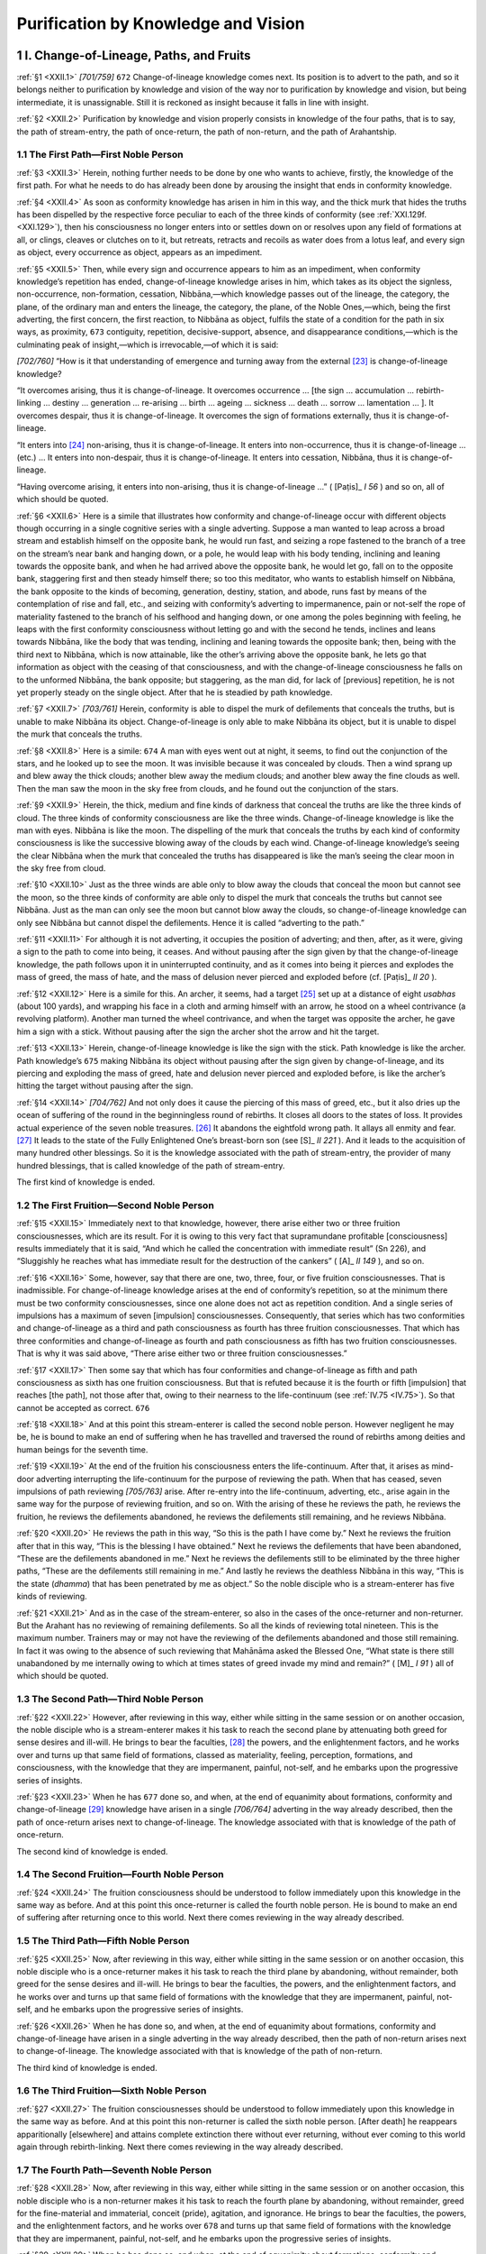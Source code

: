

.. _XXII:

Purification by Knowledge and Vision
****************************************



1 I. Change-of-Lineage, Paths, and Fruits
---------------------------------------------



.. _XXII.1:

:ref:`§1 <XXII.1>` *[701/759]*  ``672``  Change-of-lineage knowledge comes next. Its position is to advert to the path, and so it belongs neither to purification by knowledge and vision of the way nor to purification by knowledge and vision, but being intermediate, it is unassignable. Still it is reckoned as insight because it falls in line with insight.

.. _XXII.2:

:ref:`§2 <XXII.2>` Purification by knowledge and vision properly consists in knowledge of the four paths, that is to say, the path of stream-entry, the path of once-return, the path of non-return, and the path of Arahantship.

1.1 The First Path—First Noble Person
^^^^^^^^^^^^^^^^^^^^^^^^^^^^^^^^^^^^^^^^^



.. _XXII.3:

:ref:`§3 <XXII.3>` Herein, nothing further needs to be done by one who wants to achieve, firstly, the knowledge of the first path. For what he needs to do has already been done by arousing the insight that ends in conformity knowledge.

.. _XXII.4:

:ref:`§4 <XXII.4>` As soon as conformity knowledge has arisen in him in this way, and the thick murk that hides the truths has been dispelled by the respective force peculiar to each of the three kinds of conformity (see :ref:`XXI.129f. <XXI.129>`), then his consciousness no longer enters into or settles down on or resolves upon any field of formations at all, or clings, cleaves or clutches on to it, but retreats, retracts and recoils as water does from a lotus leaf, and every sign as object, every occurrence as object, appears as an impediment.

.. _XXII.5:

:ref:`§5 <XXII.5>` Then, while every sign and occurrence appears to him as an impediment, when conformity knowledge’s repetition has ended, change-of-lineage knowledge arises in him, which takes as its object the signless, non-occurrence, non-formation, cessation, Nibbāna,—which knowledge passes out of the lineage, the category, the plane, of the ordinary man and enters the lineage, the category, the plane, of the Noble Ones,—which, being the first adverting, the first concern, the first reaction, to Nibbāna as object, fulfils the state of a condition for the path in six ways, as proximity,  ``673``  contiguity, repetition, decisive-support, absence, and disappearance conditions,—which is the culminating peak of insight,—which is irrevocable,—of which it is said:

*[702/760]* “How is it that understanding of emergence and turning away from the external [#1]_  is change-of-lineage knowledge?

“It overcomes arising, thus it is change-of-lineage. It overcomes occurrence … [the sign … accumulation … rebirth-linking … destiny … generation … re-arising … birth … ageing … sickness … death … sorrow … lamentation … ]. It overcomes despair, thus it is change-of-lineage. It overcomes the sign of formations externally, thus it is change-of-lineage.

“It enters into [#2]_  non-arising, thus it is change-of-lineage. It enters into non-occurrence, thus it is change-of-lineage … (etc.) … It enters into non-despair, thus it is change-of-lineage. It enters into cessation, Nibbāna, thus it is change-of-lineage.

“Having overcome arising, it enters into non-arising, thus it is change-of-lineage …” ( [Paṭis]_ *I 56*\  ) and so on, all of which should be quoted.

.. _XXII.6:

:ref:`§6 <XXII.6>` Here is a simile that illustrates how conformity and change-of-lineage occur with different objects though occurring in a single cognitive series with a single adverting. Suppose a man wanted to leap across a broad stream and establish himself on the opposite bank, he would run fast, and seizing a rope fastened to the branch of a tree on the stream’s near bank and hanging down, or a pole, he would leap with his body tending, inclining and leaning towards the opposite bank, and when he had arrived above the opposite bank, he would let go, fall on to the opposite bank, staggering first and then steady himself there; so too this meditator, who wants to establish himself on Nibbāna, the bank opposite to the kinds of becoming, generation, destiny, station, and abode, runs fast by means of the contemplation of rise and fall, etc., and seizing with conformity’s adverting to impermanence, pain or not-self the rope of materiality fastened to the branch of his selfhood and hanging down, or one among the poles beginning with feeling, he leaps with the first conformity consciousness without letting go and with the second he tends, inclines and leans towards Nibbāna, like the body that was tending, inclining and leaning towards the opposite bank; then, being with the third next to Nibbāna, which is now attainable, like the other’s arriving above the opposite bank, he lets go that information as object with the ceasing of that consciousness, and with the change-of-lineage consciousness he falls on to the unformed Nibbāna, the bank opposite; but staggering, as the man did, for lack of [previous] repetition, he is not yet properly steady on the single object. After that he is steadied by path knowledge.

.. _XXII.7:

:ref:`§7 <XXII.7>` *[703/761]* Herein, conformity is able to dispel the murk of defilements that conceals the truths, but is unable to make Nibbāna its object. Change-of-lineage is only able to make Nibbāna its object, but it is unable to dispel the murk that conceals the truths.

.. _XXII.8:

:ref:`§8 <XXII.8>` Here is a simile:  ``674``  A man with eyes went out at night, it seems, to find out the conjunction of the stars, and he looked up to see the moon. It was invisible because it was concealed by clouds. Then a wind sprang up and blew away the thick clouds; another blew away the medium clouds; and another blew away the fine clouds as well. Then the man saw the moon in the sky free from clouds, and he found out the conjunction of the stars.

.. _XXII.9:

:ref:`§9 <XXII.9>` Herein, the thick, medium and fine kinds of darkness that conceal the truths are like the three kinds of cloud. The three kinds of conformity consciousness are like the three winds. Change-of-lineage knowledge is like the man with eyes. Nibbāna is like the moon. The dispelling of the murk that conceals the truths by each kind of conformity consciousness is like the successive blowing away of the clouds by each wind. Change-of-lineage knowledge’s seeing the clear Nibbāna when the murk that concealed the truths has disappeared is like the man’s seeing the clear moon in the sky free from cloud.

.. _XXII.10:

:ref:`§10 <XXII.10>` Just as the three winds are able only to blow away the clouds that conceal the moon but cannot see the moon, so the three kinds of conformity are able only to dispel the murk that conceals the truths but cannot see Nibbāna. Just as the man can only see the moon but cannot blow away the clouds, so change-of-lineage knowledge can only see Nibbāna but cannot dispel the defilements. Hence it is called “adverting to the path.”

.. _XXII.11:

:ref:`§11 <XXII.11>` For although it is not adverting, it occupies the position of adverting; and then, after, as it were, giving a sign to the path to come into being, it ceases. And without pausing after the sign given by that the change-of-lineage knowledge, the path follows upon it in uninterrupted continuity, and as it comes into being it pierces and explodes the mass of greed, the mass of hate, and the mass of delusion never pierced and exploded before (cf.  [Paṭis]_ *II 20*\  ).

.. _XXII.12:

:ref:`§12 <XXII.12>` Here is a simile for this. An archer, it seems, had a target [#3]_  set up at a distance of eight *usabhas*\  (about 100 yards), and wrapping his face in a cloth and arming himself with an arrow, he stood on a wheel contrivance (a revolving platform). Another man turned the wheel contrivance, and when the target was opposite the archer, he gave him a sign with a stick. Without pausing after the sign the archer shot the arrow and hit the target.

.. _XXII.13:

:ref:`§13 <XXII.13>` Herein, change-of-lineage knowledge is like the sign with the stick. Path knowledge is like the archer. Path knowledge’s  ``675``  making Nibbāna its object without pausing after the sign given by change-of-lineage, and its piercing and exploding the mass of greed, hate and delusion never pierced and exploded before, is like the archer’s hitting the target without pausing after the sign.

.. _XXII.14:

:ref:`§14 <XXII.14>` *[704/762]* And not only does it cause the piercing of this mass of greed, etc., but it also dries up the ocean of suffering of the round in the beginningless round of rebirths. It closes all doors to the states of loss. It provides actual experience of the seven noble treasures. [#4]_  It abandons the eightfold wrong path. It allays all enmity and fear. [#5]_  It leads to the state of the Fully Enlightened One’s breast-born son (see  [S]_ *II 221*\  ). And it leads to the acquisition of many hundred other blessings. So it is the knowledge associated with the path of stream-entry, the provider of many hundred blessings, that is called knowledge of the path of stream-entry.

The first kind of knowledge is ended.

1.2 The First Fruition—Second Noble Person
^^^^^^^^^^^^^^^^^^^^^^^^^^^^^^^^^^^^^^^^^^^^^^



.. _XXII.15:

:ref:`§15 <XXII.15>` Immediately next to that knowledge, however, there arise either two or three fruition consciousnesses, which are its result. For it is owing to this very fact that supramundane profitable [consciousness] results immediately that it is said, “And which he called the concentration with immediate result” (Sn 226), and “Sluggishly he reaches what has immediate result for the destruction of the cankers” ( [A]_ *II 149*\  ), and so on.

.. _XXII.16:

:ref:`§16 <XXII.16>` Some, however, say that there are one, two, three, four, or five fruition consciousnesses. That is inadmissible. For change-of-lineage knowledge arises at the end of conformity’s repetition, so at the minimum there must be two conformity consciousnesses, since one alone does not act as repetition condition. And a single series of impulsions has a maximum of seven [impulsion] consciousnesses. Consequently, that series which has two conformities and change-of-lineage as a third and path consciousness as fourth has three fruition consciousnesses. That which has three conformities and change-of-lineage as fourth and path consciousness as fifth has two fruition consciousnesses. That is why it was said above, “There arise either two or three fruition consciousnesses.”

.. _XXII.17:

:ref:`§17 <XXII.17>` Then some say that which has four conformities and change-of-lineage as fifth and path consciousness as sixth has one fruition consciousness. But that is refuted because it is the fourth or fifth [impulsion] that reaches [the path], not those after that, owing to their nearness to the life-continuum (see :ref:`IV.75 <IV.75>`). So that cannot be accepted as correct.  ``676`` 

.. _XXII.18:

:ref:`§18 <XXII.18>` And at this point this stream-enterer is called the second noble person. However negligent he may be, he is bound to make an end of suffering when he has travelled and traversed the round of rebirths among deities and human beings for the seventh time.

.. _XXII.19:

:ref:`§19 <XXII.19>` At the end of the fruition his consciousness enters the life-continuum. After that, it arises as mind-door adverting interrupting the life-continuum for the purpose of reviewing the path. When that has ceased, seven impulsions of path reviewing *[705/763]* arise. After re-entry into the life-continuum, adverting, etc., arise again in the same way for the purpose of reviewing fruition, and so on. With the arising of these he reviews the path, he reviews the fruition, he reviews the defilements abandoned, he reviews the defilements still remaining, and he reviews Nibbāna.

.. _XXII.20:

:ref:`§20 <XXII.20>` He reviews the path in this way, “So this is the path I have come by.” Next he reviews the fruition after that in this way, “This is the blessing I have obtained.” Next he reviews the defilements that have been abandoned, “These are the defilements abandoned in me.” Next he reviews the defilements still to be eliminated by the three higher paths, “These are the defilements still remaining in me.” And lastly he reviews the deathless Nibbāna in this way, “This is the state (*dhamma*\ ) that has been penetrated by me as object.” So the noble disciple who is a stream-enterer has five kinds of reviewing.

.. _XXII.21:

:ref:`§21 <XXII.21>` And as in the case of the stream-enterer, so also in the cases of the once-returner and non-returner. But the Arahant has no reviewing of remaining defilements. So all the kinds of reviewing total nineteen. This is the maximum number. Trainers may or may not have the reviewing of the defilements abandoned and those still remaining. In fact it was owing to the absence of such reviewing that Mahānāma asked the Blessed One, “What state is there still unabandoned by me internally owing to which at times states of greed invade my mind and remain?” ( [M]_ *I 91*\  ) all of which should be quoted.

1.3 The Second Path—Third Noble Person
^^^^^^^^^^^^^^^^^^^^^^^^^^^^^^^^^^^^^^^^^^



.. _XXII.22:

:ref:`§22 <XXII.22>` However, after reviewing in this way, either while sitting in the same session or on another occasion, the noble disciple who is a stream-enterer makes it his task to reach the second plane by attenuating both greed for sense desires and ill-will. He brings to bear the faculties, [#6]_  the powers, and the enlightenment factors, and he works over and turns up that same field of formations, classed as materiality, feeling, perception, formations, and consciousness, with the knowledge that they are impermanent, painful, not-self, and he embarks upon the progressive series of insights.

.. _XXII.23:

:ref:`§23 <XXII.23>` When he has  ``677``  done so, and when, at the end of equanimity about formations, conformity and change-of-lineage [#7]_  knowledge have arisen in a single *[706/764]* adverting in the way already described, then the path of once-return arises next to change-of-lineage. The knowledge associated with that is knowledge of the path of once-return.

The second kind of knowledge is ended.

1.4 The Second Fruition—Fourth Noble Person
^^^^^^^^^^^^^^^^^^^^^^^^^^^^^^^^^^^^^^^^^^^^^^^



.. _XXII.24:

:ref:`§24 <XXII.24>` The fruition consciousness should be understood to follow immediately upon this knowledge in the same way as before. And at this point this once-returner is called the fourth noble person. He is bound to make an end of suffering after returning once to this world. Next there comes reviewing in the way already described.

1.5 The Third Path—Fifth Noble Person
^^^^^^^^^^^^^^^^^^^^^^^^^^^^^^^^^^^^^^^^^



.. _XXII.25:

:ref:`§25 <XXII.25>` Now, after reviewing in this way, either while sitting in the same session or on another occasion, this noble disciple who is a once-returner makes it his task to reach the third plane by abandoning, without remainder, both greed for the sense desires and ill-will. He brings to bear the faculties, the powers, and the enlightenment factors, and he works over and turns up that same field of formations with the knowledge that they are impermanent, painful, not-self, and he embarks upon the progressive series of insights.

.. _XXII.26:

:ref:`§26 <XXII.26>` When he has done so, and when, at the end of equanimity about formations, conformity and change-of-lineage have arisen in a single adverting in the way already described, then the path of non-return arises next to change-of-lineage. The knowledge associated with that is knowledge of the path of non-return.

The third kind of knowledge is ended.

1.6 The Third Fruition—Sixth Noble Person
^^^^^^^^^^^^^^^^^^^^^^^^^^^^^^^^^^^^^^^^^^^^^



.. _XXII.27:

:ref:`§27 <XXII.27>` The fruition consciousnesses should be understood to follow immediately upon this knowledge in the same way as before. And at this point this non-returner is called the sixth noble person. [After death] he reappears apparitionally [elsewhere] and attains complete extinction there without ever returning, without ever coming to this world again through rebirth-linking. Next there comes reviewing in the way already described.

1.7 The Fourth Path—Seventh Noble Person
^^^^^^^^^^^^^^^^^^^^^^^^^^^^^^^^^^^^^^^^^^^^



.. _XXII.28:

:ref:`§28 <XXII.28>` Now, after reviewing in this way, either while sitting in the same session or on another occasion, this noble disciple who is a non-returner makes it his task to reach the fourth plane by abandoning, without remainder, greed for the fine-material and immaterial, conceit (pride), agitation, and ignorance. He brings to bear the faculties, the powers, and the enlightenment factors, and he works over  ``678``  and turns up that same field of formations with the knowledge that they are impermanent, painful, not-self, and he embarks upon the progressive series of insights.

.. _XXII.29:

:ref:`§29 <XXII.29>` When he has done so, and when, at the end of equanimity about formations, conformity and change-of-lineage have arisen in a single adverting, then the *[707/765]* path of Arahantship arises next to change-of-lineage. The knowledge associated with that is knowledge of the path of Arahantship.

The fourth kind of knowledge is ended.

1.8 The Fourth Fruition—Eighth Noble Person
^^^^^^^^^^^^^^^^^^^^^^^^^^^^^^^^^^^^^^^^^^^^^^^



.. _XXII.30:

:ref:`§30 <XXII.30>` The fruition consciousness should be understood to follow immediately upon this knowledge in the same way as before. And at this point this Arahant is called the eighth noble person. He is one of the Great Ones with cankers destroyed, he bears this last body, he has laid down the burden, reached his goal and destroyed the fetter of becoming, he is rightly liberated with [final] knowledge and worthy of the highest offering of the world with its deities.

.. _XXII.31:

:ref:`§31 <XXII.31>` So when it was said above, “However, purification by knowledge and vision properly consists in knowledge of the four paths, that is to say, the path of stream-entry, the path of once-return, the path of non-return, and the path of Arahantship” (:ref:`§2 <XXII.2>`), that referred to these four kinds of knowledge to be reached in this order.

2 II. The States Associated with the Path, Etc.
---------------------------------------------------



.. _XXII.32:

:ref:`§32 <XXII.32>` Now, in order to appreciate the value of this same purification by knowledge and vision with its four kinds of knowledge:

\(1) fulfilment of states sharing in enlightenment,

\(2) Emergence, and (3) the coupling of the powers,

\(4) The kinds of states that ought to be abandoned,

\(5) Also the act of their abandoning,

\(6) Functions of full-understanding, and the rest

As stated when truths are penetrated to,

\(7) Each one of which ought to be recognized According to its individual essence.

2.1 The 37 states partaking of enlightenment
^^^^^^^^^^^^^^^^^^^^^^^^^^^^^^^^^^^^^^^^^^^^^^^^



.. _XXII.33:

:ref:`§33 <XXII.33>` *1.*\  Herein, the *fulfilment of states sharing in enlightenment*\  is the fulfilledness of those states partaking in enlightenment. For they are the following thirty-seven states: the four foundations of mindfulness (MN 10), the four right endeavours ( [M]_ *II 11*\  ), the four roads to power ( [M]_ *I 103*\  ), the five faculties ( [M]_ *II 12*\  ), the five powers ( [M]_ *II 12*\  ), the seven enlightenment factors ( [M]_ *I 11*\  ), and the Noble Eightfold Path ( [D]_ *II 311f.*\  ). And they are called “partaking of enlightenment” because they take the part of the Noble Eightfold Path, which is called “enlightenment” in the sense of enlightening, and they “take the part” of that because they are helpful. [#8]_ 

.. _XXII.34:

:ref:`§34 <XXII.34>` *[708/766]* “Foundation” (*paṭṭhāna*\ ) is because of establishment (*upaṭṭhāna*\ ) by going down into, by descending upon, such and such objects. [#9]_  Mindfulness itself as foundation (establishment) is “foundation of mindfulness.” It is of four kinds because it occurs with respect to the body, feeling, consciousness, and mental objects (*dhamma*\ ), taking them as foul, painful, impermanent, and non-self, and because it accomplishes the function of abandoning perception of beauty, pleasure, permanence, and self.  ``679``  That is why “four foundations of mindfulness” is said.

.. _XXII.35:

:ref:`§35 <XXII.35>` By it they endeavour (*padahanti*\ ), thus it is endeavour (*padhāna*\ ); a good endeavour is a right (*sammā*\ ) endeavour. Or alternatively: by its means people endeavour rightly (*sammā padahanti*\ ), thus it is right endeavour (*sammappadhāna*\ ). Or alternatively: it is good because of abandoning the unseemliness of defilement, and it is endeavour because of bringing about improvement and giving precedence (*padhāna-bhāva-kāraṇa*\ ) in the sense of producing well-being and bliss, thus it is right endeavour. It is a name for energy. It accomplishes the functions of abandoning arisen unprofitable things, preventing the arising of those not yet arisen, arousing unarisen profitable things, and maintaining those already arisen; thus it is fourfold. That is why “four right endeavours” is said.

.. _XXII.36:

:ref:`§36 <XXII.36>` Power (*iddhi*\ ) is in the sense of success (*ijjhana*\ ) as already described (:ref:`XII.44 <XII.44>`). It is the road (basis—*pāda*\ ) to that power (for that success—*iddhi*\ ) in the sense of being the precursor of that success which is associated with it and in the sense of being the prior cause of that success which is its fruit, thus it is a road to power (basis for success). It is fourfold as zeal (desire), and so on. That is why “four roads to power” are spoken of, according as it is said: “Four roads to power: the road to power consisting in zeal, the road to power consisting in energy, the road to power consisting in [natural purity of] consciousness, the road to power consisting in inquiry” ( [Vibh]_ *223*\  ). These are supramundane only. But because of the words “If a bhikkhu obtains concentration, obtains mental unification by making zeal predominant, this is called concentration through zeal” ( [Vibh]_ *216*\  ), etc., they are also mundane as states acquired by predominance of zeal, etc., respectively.

.. _XXII.37:

:ref:`§37 <XXII.37>` “Faculty” is in the sense of predominance, in other words, of overcoming, because [these states, as faculties] respectively overcome faithlessness, idleness, negligence, distraction, and confusion.

“Power” is in the sense of unwaveringness because [these states, as powers] are incapable of being overcome respectively by faithlessness, and so on. Both are fivefold as consisting in faith, [energy, mindfulness, concentration, and understanding]. That is why “five faculties” and “five powers” is said.

.. _XXII.38:

:ref:`§38 <XXII.38>` *[709/767]* Mindfulness, [investigation-of-states, energy, happiness, tranquillity concentration, and equanimity,] as factors in a being who is becoming enlightened, are the “seven enlightenment factors.” And right view, [right thinking, right speech, right action, right livelihood, right effort, right mindfulness, and right concentration,] are the eight “path factors” in the sense of being an outlet. Hence, “seven enlightenment factors” and “the Noble Eightfold Path” is said.

.. _XXII.39:

:ref:`§39 <XXII.39>` So there are these thirty-seven states partaking of enlightenment.

Now, in the prior stage when mundane insight is occurring, they are found in a plurality of consciousnesses as follows: the foundation of mindfulness consisting in contemplation of the body [is found] in one discerning the body in the fourteen ways; [#10]_  the foundation of mindfulness consisting in contemplation of feeling, in one discerning feeling in the nine ways; the foundation of mindfulness consisting in the contemplation of mind, in one discerning the [manner of] consciousness in sixteen ways;  ``680``  the foundation of mindfulness consisting in contemplation of mental objects, in one discerning mental objects in the five ways. And at the time when, on seeing an unprofitable state arisen in someone else, which has not yet arisen in his own person, he strives for its non-arising thus, “I shall not behave as he has done in whom this is now arisen, and so this will not arise in me,” then he has the first right endeavour; when, seeing something unprofitable in his own behaviour, he strives to abandon it, then he has the second; when he strives to arouse jhāna or insight so far unarisen in this person, he has the third; and when he arouses again and again what has already arisen so that it shall not diminish, he has the fourth. And at the time of arousing a profitable state with zeal as the motive force, there is the road to power consisting in zeal, [and so on with the remaining three roads to power]. And at the time of abstaining from wrong speech there is right speech, [and so on with abstaining from wrong action and wrong livelihood]. [#11]_ 

At the time of arising of [any one of] the four kinds of [path] knowledge, [all these states] are found in a single consciousness. In the moment of fruition the thirty-three excepting the four right endeavours are found.

.. _XXII.40:

:ref:`§40 <XXII.40>` *[710/768]* When these are found in a single consciousness in this way, it is the one kind of mindfulness whose object is Nibbāna that is called “the four foundations of mindfulness” because it accomplishes the function of abandoning the [four] perceptions of beauty, etc., in the [four things] beginning with the body. And also the one kind of energy is called “four right endeavours” because it accomplishes the [four] functions beginning with preventing the arising of the unarisen [unprofitable]. But there is no decrease or increase with the rest.

.. _XXII.41:

:ref:`§41 <XXII.41>` Furthermore it is said of them:




| Nine in one way, one in two ways,
| Then in four ways, and in five ways,
| In eight ways, and in nine ways, too—
| So in six ways they come to be.


.. _XXII.42:

:ref:`§42 <XXII.42>` (i) *Nine in one way*\ : these nine are zeal, consciousness, happiness, tranquillity, equanimity, thinking, speech, action, and livelihood, and they are found “in one way” as road to power consisting in zeal, etc., since they do not belong to any other group. (ii) *One in two ways*\ : faith is found “in two ways,” as a faculty and as a power. (iii) *Then in four ways, and*\  (iv) *in five ways*\ : the meaning is that another one is found in four ways and another in five. Herein, concentration is the “one in four ways” since it is a faculty, a power, an enlightenment factor, and a path factor; understanding is the “one in five ways” since it is these four and also a road to power. (v) *In eight ways, and* (vi) *in nine ways, too*\ : the meaning is that another one is found in eight ways and another in nine ways. Mindfulness is one “in eight ways” since it is the four foundations of mindfulness, a faculty, a power, an enlightenment factor, and a path factor; energy is the one “in nine ways” since it is four right endeavours, a road to power, a faculty, a power, an enlightenment factor, and a path factor.  ``681``  So:

.. _XXII.43:

:ref:`§43 <XXII.43>` 




| States sharing in enlightenment
| Are fourteen, undistributed;
| They total thirty-seven states
| Among the groups distributed.





| While each performs the proper task
| That to its special lot falls due,
| They all come into being when
| The Noble Eightfold Path comes true.


This is how, firstly, the “fulfilment of states partaking in enlightenment” should be understood here.

2.2 Emergence and coupling of the powers
^^^^^^^^^^^^^^^^^^^^^^^^^^^^^^^^^^^^^^^^^^^^



.. _XXII.44:

:ref:`§44 <XXII.44>` *2. Emergence* and *3. coupling of the powers*\ : the resolution of the compound *vuṭṭhānabalasamāyoga*\  is *vuṭṭhānañ c’eva bala-samāyogo ca*\ .

[*2. Emergence*\ :] mundane insight induces no emergence either from occurrence [of defilement internally], because it does not cut off originating, which is the act of causing occurrence, [#12]_  or from the sign [of formations externally], because it has the sign as object. *[711/769]* Change-of-lineage knowledge does not induce emergence from occurrence [internally] because it does not cut off originating, but it does induce emergence from the sign [externally] because it has Nibbāna as its object; so there is emergence from one. Hence it is said, “Understanding of emergence and turning away from the external is knowledge of change-of-lineage” ( [Paṭis]_ *I 66*\  ). Likewise the whole passage, “Having turned away from arising, it enters into non-arising, thus it is change-of-lineage. Having turned away from occurrence … (etc.—for elision see Ch. :ref:`XXI.37 <XXI.37>`) … [Having turned away from the sign of formations externally, it enters into cessation, Nibbāna, thus it is change-of-lineage]” ( [Paṭis]_ *I 67*\  ), should be understood here.

These four kinds of [path] knowledge emerge from the sign because they have the signless as their object, and also from occurrence because they cut off origination. So they emerge from both. Hence it is said:

.. _XXII.45:

:ref:`§45 <XXII.45>` “How is it that understanding of emergence and turning away from both is knowledge of the path?

“At the moment of the stream-entry path, right view in the sense of seeing (a) emerges from wrong view, and it emerges from defilements and from the aggregates that occur consequent upon that [wrong view], [#13]_  and (b) externally it emerges from all signs; hence it was said: Understanding of emergence and turning away from both is knowledge of the path. Right thinking in the sense of directing emerges from wrong thinking … Right speech in the sense of embracing emerges from wrong speech … Right action in the sense of originating emerges from wrong action … Right livelihood in the sense of cleansing emerges from wrong livelihood … Right effort in the sense of exerting emerges from wrong effort … Right mindfulness in the sense of establishment emerges from wrong mindfulness … Right concentration in the sense of non-distraction emerges from wrong concentration and it emerges from defilements and from the aggregates that occur consequent upon that [wrong concentration], and externally it emerges from all signs; hence it was said: Understanding of emergence and turning away from both is knowledge of the path.

“At the moment of the once-return path, right view in the sense of seeing … Right concentration in the sense of non-distraction (a) emerges from the gross fetter of greed for sense desires, from the gross fetter of resentment, from the gross inherent tendency to greed for sense desires, and from the gross inherent tendency to resentment, [and it emerges from defilements and from the aggregates consequent upon that, and (b) externally it emerges from all signs; hence it was said: Understanding of emergence and turning away from both is knowledge of the path].

“At the moment of the non-return path, right view in the sense of seeing … Right concentration in the sense of non-distraction (a) emerges  ``682``  from the *[712/770]* residual fetter of greed for sense desires, from the residual fetter of resentment, from the residual inherent tendency to greed for sense desires, from the residual inherent tendency to resentment, [and it emerges from defilements and from the aggregates that occur consequent upon that, and (b) externally it emerges from all signs; hence it was said: Understanding of emergence and turning away from both is knowledge of the path].

“At the moment of the Arahant path, right view in the sense of seeing … Right concentration in the sense of non-distraction (a) emerges from greed for the fine-material [existence], from greed for immaterial [existence], from conceit (pride), from agitation, from ignorance, from the inherent tendency to conceit (pride), from the inherent tendency to greed for becoming, from the inherent tendency to ignorance, and it emerges from defilements and from the aggregates that occur consequent upon that, and (b) externally it emerges from all signs; hence it was said: Understanding of emergence and turning away from both is knowledge of the path” ( [Paṭis]_ *I 69f.*\  ).

.. _XXII.46:

:ref:`§46 <XXII.46>` [*3. Coupling of the powers*\ :] At the time of developing the eight mundane attainments the serenity power is in excess, while at the time of developing the contemplations of impermanence, etc., the insight power is in excess. But at the noble path moment they occur coupled together in the sense that neither one exceeds the other. So there is coupling of the powers in the case of each one of these four kinds of knowledge, according as it is said: “When he emerges from the defilements associated with agitation, and from the aggregates, his mental unification, non-distraction, concentration, has cessation as its domain. When he emerges from the defilements associated with ignorance and from the aggregates, his insight in the sense of contemplation has cessation as its domain. So serenity and insight have a single nature in the sense of emergence, they are coupled together, and neither exceeds the other. Hence it was said: He develops serenity and insight coupled together in the sense of emergence” ( [Paṭis]_ *II 98*\  ).

“Emergence” and “coupling of the powers” should be understood here in this way.

2.3 States to be abandoned
^^^^^^^^^^^^^^^^^^^^^^^^^^^^^^



.. _XXII.47:

:ref:`§47 <XXII.47>` *4. The kinds of states that ought to be abandoned*\ , 5. *also the act of their abandoning*\ : now which states are to be abandoned by which kind of knowledge among these four should be understood, and also the act of abandoning them. For they each and severally bring about the act of abandoning of the states called fetters, defilements, wrongnesses, worldly states, kinds of avarice, perversions, ties, bad ways, cankers, floods, bonds, hindrances, adherences, clingings, inherent tendencies, stains, unprofitable courses of action, and unprofitable thought-arisings.

.. _XXII.48:

:ref:`§48 <XXII.48>` Herein, the *fetters*\  are the ten states beginning with greed for the fine material, so called because they fetter aggregates [in this life] to aggregates [of the next], or kamma to its fruit, or beings to suffering. For as long as those exist there is no cessation of the others. And of these fetters, greed for the fine material, greed for the immaterial, conceit (pride), agitation, and ignorance are called the five higher fetters because they fetter beings to aggregates, etc., produced in higher [forms of becoming],  ``683``  while false view of individuality, uncertainty, adherence to *[713/771]* rules and vows, greed for sense desires, and resentment are called the five lower fetters because they fetter beings to aggregates, etc., produced in the lower [forms of becoming].

.. _XXII.49:

:ref:`§49 <XXII.49>` The *defilements*\  are the ten states, namely, greed, hate, delusion, conceit (pride), [false] view, uncertainty, stiffness [of mind], agitation, consciencelessness, shamelessness. They are so called because they are themselves defiled and because they defile their associated states.

.. _XXII.50:

:ref:`§50 <XXII.50>` The *wrongnesses*\  are the eight states, namely, wrong view, wrong thinking, wrong speech, wrong action, wrong livelihood, wrong effort, wrong mindfulness, wrong concentration, which with wrong knowledge and wrong deliverance, [#14]_  come to ten. They are so called because they occur wrongly.

.. _XXII.51:

:ref:`§51 <XXII.51>` The *worldly states*\  are the eight, namely, gain, loss, fame, disgrace, pleasure, pain, blame, and praise. They are so called because they continually succeed each other as long as the world persists. But when the worldly states are included, then by the metaphorical use of the cause’s name [for its fruit], the approval that has the gain, etc., as its object and the resentment that has the loss, etc., as its object should also be understood as included.

.. _XXII.52:

:ref:`§52 <XXII.52>` The *kinds of avarice*\  are the five, namely, avarice about dwellings, families, gain, Dhamma, and praise, which occur as inability to bear sharing with others any of these things beginning with dwellings.

.. _XXII.53:

:ref:`§53 <XXII.53>` The *perversions*\  are the three, namely, perversions of perception, of consciousness, and of view, which occur apprehending objects that are impermanent, painful, not-self, and foul (ugly), as permanent, pleasant, self, and beautiful.

.. _XXII.54:

:ref:`§54 <XXII.54>` The *ties*\  are the four beginning with covetousness, so called because they tie the mental body and the material body. They are described as “the bodily tie of covetousness, the bodily tie of ill will, the bodily tie of adherence to rules and vows, and the bodily tie of insisting (misinterpreting) that ‘This [only] is the truth’” ( [Vibh]_ *374*\  ).

.. _XXII.55:

:ref:`§55 <XXII.55>` *Bad ways*\  is a term for doing what ought not to be done and not doing what ought to be done, out of zeal (desire), hate, delusion, and fear. They are called “bad ways” because they are ways not to be travelled by Noble Ones.

.. _XXII.56:

:ref:`§56 <XXII.56>` *Cankers* (*āsava*\ ): as far as (*ā*\ ) change-of-lineage [in the case of states of consciousness] and as far as (*ā*\ ) the acme of becoming [in the case of the kinds of becoming, that is to say, the fourth immaterial state,] there are exudations (*savana*\ ) owing to the [formed nature of the] object. This is a term for greed for sense desires, greed for becoming, wrong view, and ignorance, because of the exuding (*savana*\ ) [of these defilements] from unguarded sense-doors like water from cracks *[714/772]* in a pot in the sense of constant trickling, or because of their producing (*savana*\ ) the suffering of the round of rebirths. [#15]_   ``684`` 

The *floods*\  are so called in the sense of sweeping away into the ocean of becoming, and in the sense of being hard to cross.

The *bonds*\  are so called because they do not allow disengagement from an object and disengagement from suffering. Both “floods” and “bonds” are terms for the cankers already mentioned.

.. _XXII.57:

:ref:`§57 <XXII.57>` The *hindrances*\  are the five, namely, lust, [ill will, stiffness and torpor, agitation and worry, and uncertainty,] in the sense of obstructing and hindering and concealing [reality] from consciousness (:ref:`IV.86 <IV.86>`).

.. _XXII.58:

:ref:`§58 <XXII.58>` *Adherence* (*misapprehension—parāmāsa*\ ) is a term for wrong view, because it occurs in the aspect of missing the individual essence of a given state (*dhamma*\ ) and apprehending (*āmasana*\ ) elsewhere (*parato*\ ) an unactual individual essence.

.. _XXII.59:

:ref:`§59 <XXII.59>` The *clingings*\  are the four beginning with sense-desire clinging described in all their aspects in the Description of the Dependent Origination (Ch. :ref:`XVII.240f. <XVII.240>`).

.. _XXII.60:

:ref:`§60 <XXII.60>` The *inherent tendencies*\  are the seven, namely, greed for sense desires, etc., in the sense of the inveterateness, stated thus: the inherent tendency to greed for sense desires, the inherent tendency to resentment, conceit (pride), [false] view, uncertainty, greed for becoming, and ignorance. For it is owing to their inveteracy that they are called inherent tendencies (*anusaya*\ ) since they inhere (*anusenti*\ ) as cause for the arising of greed for sense desires, etc., again and again.

.. _XXII.61:

:ref:`§61 <XXII.61>` The *stains*\  are the three, namely, greed, hate, and delusion. They are so called because they are themselves dirty like oil, black, and mud, and because they dirty other things.

.. _XXII.62:

:ref:`§62 <XXII.62>` The *unprofitable courses of action*\  are the ten, namely, killing living things, taking what is not given, sexual misconduct; false speech, malicious speech, harsh speech, gossip; covetousness, ill will, and wrong view. They are so called since they are both unprofitable action (*kamma*\ ) and courses that lead to unhappy destinies.

.. _XXII.63:

:ref:`§63 <XXII.63>` The *unprofitable thought-arisings*\  are the twelve consisting of the eight rooted in greed, the two rooted in hate, and the two rooted in delusion (:ref:`XIV.89f. <XIV.89>`).

.. _XXII.64:

:ref:`§64 <XXII.64>` So these [four kinds of knowledge] each and severally abandon these states beginning with the fetters. How?

The five states eliminated by the first knowledge in the case of the *fetters*\ , firstly, are: false view of personality, doubt, adherence to rules and vows, and *[715/773]* then greed for sense desires and resentment that are [strong enough] to lead to states of loss. The remaining gross greed for sense desires and resentment are eliminated by the second knowledge. Subtle greed for sense desires and resentment are eliminated by the third knowledge. The five beginning with greed for the fine material are only [actually] eliminated by the fourth knowledge.

In what follows, we shall not in every instance specify the fact with the expression “only [actually]”; nevertheless, whatever we shall say is eliminated by one of the [three] higher knowledges should be understood as only the [residual] state eliminated by the higher knowledge; for that state will have already been rendered not conducive to states of loss by the preceding knowledge.

.. _XXII.65:

:ref:`§65 <XXII.65>` In the case of the *defilements*\ , [false] view and uncertainty are eliminated by the first knowledge. Hate is eliminated by the third knowledge. Greed, delusion, conceit (pride), mental stiffness, agitation, consciencelessness, and shameless-ness are eliminated by the fourth knowledge.

.. _XXII.66:

:ref:`§66 <XXII.66>` In the case of the *wrongnesses*\ , wrong view, false speech, wrong action, and wrong  ``685``  livelihood are eliminated by the first knowledge. Wrong thinking, malicious speech, and harsh speech are eliminated by the third knowledge. And here only volition is to be understood as speech. Gossip, wrong effort, wrong mindfulness, wrong concentration, wrong deliverance, and wrong knowledge are eliminated by the fourth knowledge.

.. _XXII.67:

:ref:`§67 <XXII.67>` In the case of the *worldly states*\ , resentment is eliminated by the third knowledge, and approval is eliminated by the fourth knowledge. Some say that approval of fame and praise is eliminated by the fourth knowledge.

The *kinds of avarice*\  are eliminated by the first knowledge only.

.. _XXII.68:

:ref:`§68 <XXII.68>` In the case of the *perversions*\ , the perversions of perception, consciousness, and view, which find permanence in the impermanent and self in the not-self, and the perversion of view finding pleasure in pain and beauty in the foul, are eliminated by the first knowledge. The perversions of perception and consciousness finding beauty in the foul are eliminated by the third path. The perversions of perception and consciousness finding pleasure in the painful are eliminated by the fourth knowledge.

.. _XXII.69:

:ref:`§69 <XXII.69>` In the case of *ties*\ , the bodily ties of adherence to rules and vows and of the insistence (misinterpretation) that “This is the truth” are eliminated by the first knowledge. The bodily tie of ill will is eliminated by the third knowledge. The remaining one is eliminated by the fourth path.

The *bad ways*\  are eliminated by the first knowledge only.

.. _XXII.70:

:ref:`§70 <XXII.70>` In the case of the *cankers*\ , the canker of view is eliminated by the first knowledge. The canker of sense desire is eliminated by the third knowledge. The other two are eliminated by the fourth knowledge.

The same thing applies in the case of the *floods*\  and the *bonds*\ .

.. _XXII.71:

:ref:`§71 <XXII.71>` In the case of the *hindrances*\ , the hindrance of uncertainty is eliminated by the first knowledge. The three, namely, lust, ill will, and worry, are eliminated by *[716/774]* the third knowledge. Stiffness and torpor and agitation are eliminated by the fourth knowledge.

*Adherence*\  is eliminated by the first knowledge only.

.. _XXII.72:

:ref:`§72 <XXII.72>` In the case of the *clingings*\ , since according to what is given in the texts all worldly states are sense desires, that is, sense desires as object (see  [Nidd]_ *I 1–2*\  ), and so greed both for the fine material and the immaterial falls under sense-desire clinging, consequently that sense-desire clinging is eliminated by the fourth knowledge. The rest are eliminated by the first knowledge.

.. _XXII.73:

:ref:`§73 <XXII.73>` In the case of the *inherent tendencies*\ , the inherent tendencies to [false] view and to uncertainty are eliminated by the first knowledge. The inherent tendencies to greed for sense desires and to resentment are eliminated by the third knowledge. The inherent tendencies to conceit (pride), to greed for becoming, and to ignorance are eliminated by the fourth knowledge.

.. _XXII.74:

:ref:`§74 <XXII.74>` In the case of the *stains*\ , the stain of hate is eliminated by the third knowledge, the others are eliminated by the fourth knowledge.

.. _XXII.75:

:ref:`§75 <XXII.75>` In the case of the *unprofitable courses of action*\ , killing living things, taking what is not given, sexual misconduct, false speech, and wrong view are eliminated by the first knowledge. The three, namely, malicious speech, harsh speech, and ill will, are eliminated by the third knowledge. Gossip and covetousness are eliminated by the fourth knowledge.

.. _XXII.76:

:ref:`§76 <XXII.76>` In the case of the *unprofitable thought-arisings*\ , the four associated with [false] view, and that associated with uncertainty, making five, are eliminated by the first knowledge. The two associated with resentment are eliminated by the third knowledge. The rest are eliminated by the fourth knowledge.

.. _XXII.77:

:ref:`§77 <XXII.77>` And what is eliminated by any one of them is abandoned by it. That is why it was said above, “So these [four kinds of knowledge] each and severally abandon these states beginning with the fetters.”

.. _XXII.78:

:ref:`§78 <XXII.78>` *5. The act of the abandoning*\ : but how then? Do these [knowledges] abandon these states when they are past, or when they are future, or when  ``686``  they are present? What is the position here? For, firstly, if [they are said to abandon them] when past or future, it follows that the effort is fruitless. Why? Because what has to be abandoned is non-existent. Then if it is when they are present, it is likewise fruitless because the things to be abandoned exist simultaneously with the effort, and it follows that there is development of a path that has defilement, or it follows that defilements are dissociated [from consciousness] though there is no such thing as a present defilement dissociated from consciousness. [#16]_ 

.. _XXII.79:

:ref:`§79 <XXII.79>` *[717/775]* That is not an original argument; for in the text first the question is put: “When a man abandons defilements, does he abandon past defilements? Does he abandon future defilements? Does he abandon present defilements?” Then the objection is put in this way: “If he abandons past defilements, he destroys what has already been destroyed, causes to cease what has already ceased, causes to vanish what has already vanished, causes to subside what has already subsided. What is past, which is non-existent, that he abandons.” But this is denied in this way: “He does not abandon past defilements.” Then the objection is put in this way: “If he abandons future defilements, he abandons what has not been born, he abandons what has not been generated, he abandons what has not arisen, he abandons what has not become manifest. What is future, which is non-existent, that he abandons.” But this is denied in this way: “He does not abandon future defilements.” Then the objection is put in this way: “If he abandons present defilements, then though inflamed with greed he abandons greed, though corrupted with hate he abandons hate, though deluded he abandons delusion, though shackled [#17]_  he abandons conceit (pride), though misconceiving he abandons [false] view, though distracted he abandons agitation, though not having made up his mind he abandons uncertainty, though not having inveterate habits he abandons inherent tendency, dark and bright states occur coupled together, and there is development of a path that has defilement.” But this is all denied in this way: “He does not abandon past defilements, he does not abandon future defilements, he does not abandon present defilements.” Finally it is asked: “Then there is no path development, there is no realization of fruition, there is no abandoning of defilements, there is no penetration to the Dhamma (convergence of states)?” Then it is claimed: “There is path development … there is penetration to the Dhamma (convergence of states).”

And when it is asked: “In what way?” this is said: “Suppose there were a young tree with unborn fruit, and a man cut its root, then the unborn fruits of the tree would remain unborn and not come to be born, remain ungenerated and not come to be generated, remain unarisen and not come to be arisen, remain unmanifested and not come to be manifested. So too, arising is a cause, arising is a condition, for the generation of defilements. Seeing danger in defilements, consciousness enters into non-arising. With consciousness’s entering into non-arising the defilements that would be generated with arising as their condition remain unborn and do not come to be born … remain unmanifest and do not come to be manifested. So with the cessation of the cause there is the cessation of suffering.  ``687``  Occurrence is a cause … The sign is a cause … Accumulation is a cause, accumulation is a condition, for the generation of defilements. Seeing danger in accumulation, consciousness enters into non-accumulation. With consciousness’s entering into non-accumulation the defilements that would be generated with accumulation as their condition remain unborn and do not come to be born … remain unmanifest and do not come to be manifested. So with the *[718/776]* cessation of the cause there is cessation of suffering. So there is path development, there is realization of fruition, there is abandoning of defilements, and there is penetrating to the Dhamma” ( [Paṭis]_ *II 217–219*\  ).

.. _XXII.80:

:ref:`§80 <XXII.80>` What does that show? It shows abandoning of defilements that have soil [to grow in]. But are defilements that have soil [to grow in] past, future or present? They are simply those described as “arisen by having soil [to grow in].”

.. _XXII.81:

:ref:`§81 <XXII.81>` Now, there are various meanings of “arisen,” that is to say, (i) arisen as “actually occurring,” (ii) arisen as “been and gone,” (iii) arisen “by opportunity,” and (iv) arisen “by having [soil to grow in].”

Herein, (i) all that is reckoned to possess [the three moments of] arising, ageing, [that is, presence] and dissolution, is called *arisen as actually occurring*\ .

(ii) Profitable and unprofitable [kamma-result] experienced as the stimulus of an object and ceased-reckoned as “experienced and gone” (*anubhūtāpagata)—*\ , and also anything formed, when it has reached the three instants beginning with arising and has ceased-reckoned as ‘been and gone’ *(hutvāpagata)—,* are called *arisen as been and gone* (*bhūtāpagata*\ ).

(iii) Kamma described in the way beginning, “Deeds that he did in the past” ( [M]_ *III 164*\  ), even when actually past, is called *arisen by opportunity made*\  because it reaches presence by inhibiting other [ripening] kamma and making that the opportunity for its own result (see :ref:`XIX.16 <XIX.16>`.) And kamma-result that has its opportunity made in this way, even when as yet unarisen, is called “arisen by opportunity made,” too, because it is sure to arise when an opportunity for it has been made in this way.

(iv) While unprofitable [kamma] is still unabolished in any given soil (plane) [#18]_  it is called *arisen by having soil [to grow in*\ ].

.. _XXII.82:

:ref:`§82 <XXII.82>` And here the difference between the soil and what has soil should be understood. For “soil” (plane) means the five aggregates in the three planes of becoming, which are the object of insight. [#19]_  “What has soil” is an expression for defilements capable of arising with respect to those aggregates. Those defilements have that soil (plane). That is why “by having soil [to grow in]” is said.

.. _XXII.83:

:ref:`§83 <XXII.83>` And that is not meant objectively. For defilements occupied with an object arise with respect to any aggregates including past or future ones as well [as present], and also with respect to the [subjectively] fully-understood aggregates in someone [else] whose cankers are destroyed, like those that arose in the rich man Soreyya with respect to the aggregates in Mahā Kaccāna ( [Dhp-a]_ *I 325*\  ) and in the brahman student Nanda with respect to Uppalavaṇṇā ( [Dhp-a]_ *II 49*\  ), and *[719/777]* so on. And if that were what is called “arisen by having soil [to grow in]” no one could abandon the root of becoming because it would be unabandonable. But “arisen by having soil [to grow in]” should be understood [subjectively] with respect to the basis [for them in oneself]. [#20]_  For the defilements that are the root of the round are inherent in [one’s own] aggregates not fully understood by insight from the instant those aggregates arise. And that is what should be understood as “arisen by having the soil [to grow in],” in the sense of its being unabandoned.  ``688`` 

.. _XXII.84:

:ref:`§84 <XXII.84>` Now, when defilements are inherent, in the sense of being unabandoned, in someone’s aggregates, it is only those aggregates of his that are the basis for those defilements, not aggregates belonging to another. And only past aggregates, not others, are the basis for defilements that inhere unabandoned in past aggregates. Likewise in the case of future aggregates, and so on. Similarly too only sense-sphere aggregates, not others, are the basis for defilements that inhere unabandoned in sense-sphere aggregates. Likewise in the case of the fine material and immaterial.

.. _XXII.85:

:ref:`§85 <XXII.85>` But in the case of the stream-enterer, etc., when a given defilement, which is a root of the round, has been abandoned by means of a given path in a given noble person’s aggregates, then his aggregates are no longer called “soil” for such defilement since they are no longer a basis for it. But in an ordinary man the defilements that are the root of the round are not abandoned at all, and so whatever kamma he performs is always either profitable or unprofitable. So for him the round goes on revolving with kamma and defilements as its condition.

.. _XXII.86:

:ref:`§86 <XXII.86>` But while it is thus the root of the round it cannot be said that it is only in his materiality aggregate, and not in his other aggregates beginning with feeling … that it is only in his consciousness aggregate, and not in his other aggregates beginning with materiality. Why? Because it is inherent in all five aggregates indiscriminately. How? Like the juice of humus, etc., in a tree.

.. _XXII.87:

:ref:`§87 <XXII.87>` For when a great tree is growing on the earth’s surface supported by the essences of humus and water and, with that as condition, increases its roots, trunks, branches, twigs, shoots, foliage, flowers, and fruit, till it fills the sky, and continues the tree’s lineage through the succession of the seed up till the end of the eon, it cannot be said that the essence of humus, etc., are found only in its root and not in the trunk, etc., … that they are only in the fruit and not in the root, etc., Why? Because they spread indiscriminately through the whole of it from the root onwards.

.. _XXII.88:

:ref:`§88 <XXII.88>` But some man who felt revulsion for that same tree’s flowers, fruits, etc., might puncture it on four sides with the poison thorn called “*maṇḍūka*\  thorn,” and then the tree, being poisoned, would be no more able to prolong its continuity since it would have become barren with the contamination of the essences of humus and water. *[720/778]* So too the clansman who feels revulsion (dispassion) for the occurrence of the aggregates, undertakes to develop the four paths in his own continuity which is like the man’s application of poison to the tree on all four sides. Then the continuity of his aggregates is rendered incapable of prolonging the continuity to a subsequent becoming. It is now unproductive of future becoming since all kinds of kamma beginning with bodily kamma are now merely functional: for the effect of the four paths’ poison has entirely exterminated the defilements that are the root of the round.  ``689``  Being without clinging, he inevitably attains with the cessation of the last consciousness the complete extinction [of Nibbāna], like a fire with no more fuel. This is how the difference between the soil and what has soil should be understood.

.. _XXII.89:

:ref:`§89 <XXII.89>` Besides these there are four other ways of classing “arisen,” namely, (v) arisen as happening, (vi) arisen with apprehension of an object, (vii) arisen through non-suppression, (viii) arisen through non-abolition.

Herein, (v) *arisen as happening*\  is the same as (i) “arisen as actually occurring.”

(vi) When an object has at some previous time come into focus in the eye, etc., and defilement did not arise then but arose in full force later on simply because the object had been apprehended, then that defilement is called *arisen with apprehension of an object*\ . Like the defilement that arose in the Elder Mahā-Tissa after seeing the form of a person of the opposite sex while wandering for alms in the village of Kalyāna (cf.  [M-a]_ *I 66*\   and A-a to  [A]_ *I 4*\  ).

(vii) As long as a defilement is not suppressed by either serenity or insight, though it may not have actually entered the conscious continuity, it is nevertheless called *arisen through non-suppression*\  because there is no cause to prevent its arising [if suitable conditions combine]. (viii) But even when they are suppressed by serenity or insight they are still called *arisen through non-abolition*\  because the necessity for their arising has not been transcended unless they have been cut off by the path. Like the elder who had obtained the eight attainments, and the defilements that arose in him while he was going through the air on his hearing the sound of a woman singing with a sweet voice as she was gathering flowers in a grove of blossoming trees.

.. _XXII.90:

:ref:`§90 <XXII.90>` And the three kinds, namely, (vi) arisen with apprehension of an object, (vii) arisen through non-suppression, and (vii) arisen through non-abolition, should be understood as included by (iv) arisen by having soil [to grow in].

.. _XXII.91:

:ref:`§91 <XXII.91>` So as regard the kinds of “arisen” stated, the four kinds, namely, (i) as actually occurring, (ii) as been and gone, (iii) by opportunity made, and (v) as happening, cannot be abandoned by any [of these four kinds of] knowledge because they cannot be eliminated by the paths. But the four kinds of “arisen,” namely, (iv) by having soil [to grow in], (vi) with apprehension of an object, (vii) through non-suppression, and (viii) through non-abolition, can all be abandoned because a given mundane or supramundane knowledge, when it arises, nullifies a given one of these modes of being arisen.

So here “the kinds of states that ought to be abandoned, also the act of their abandoning” (:ref:`§32 <XXII.32>`) should be known in this way.

2.4 The Four Functions
^^^^^^^^^^^^^^^^^^^^^^^^^^



.. _XXII.92:

:ref:`§92 <XXII.92>` *[721/779]* 




| (6) Functions of full-understanding and the rest
| As stated when truths are penetrated to,
| (7) Each one of which ought to be recognized
| According to its individual essence. (:ref:`§32 <XXII.32>`)


2.4.1 The Four Functions in a Single Moment
"""""""""""""""""""""""""""""""""""""""""""""""



*6.*\  Now, at the times of penetrating to the truths each one of the four [path] knowledges is said to exercise four functions in a single moment. These are full-understanding, abandoning, realizing, and developing; and each one of them ought to be recognized according to its individual essence.  ``690``  For this is said by the Ancients: “Just as a lamp performs the four functions simultaneously in a single moment—it burns the wick, dispels darkness, makes light appear, and uses up the oil—, so too, path knowledge penetrates to the four truths simultaneously in a single moment—it penetrates to suffering by penetrating to it with full-understanding, penetrates to origination by penetrating to it with abandoning, penetrates to the path by penetrating to it with developing, and penetrates cessation by penetrating to it with realizing” (see  [Peṭ]_ *134*\  ). What is meant? By making cessation its object it reaches, sees and pierces the four truths.”

.. _XXII.93:

:ref:`§93 <XXII.93>` For this is said: “Bhikkhus, he who sees suffering sees also the origin of suffering, sees also the cessation of suffering, sees also the way leading to the cessation of suffering” ( [S]_ *V 437*\  ), etc., and so it should be understood [for all the other three truths]. And further it is said: “The knowledge of one who possesses the path is knowledge of suffering and it is knowledge of the origin of suffering and it is knowledge of the cessation of suffering and it is knowledge of the way leading to the cessation of suffering” ( [Paṭis]_ *I 119*\  ).

.. _XXII.94:

:ref:`§94 <XXII.94>` As the lamp burns the wick, so his path knowledge fully understands suffering; as the lamp dispels the darkness, so the knowledge abandons origin; as the lamp makes the light appear, so the knowledge [as right view] develops the path, in other words, the states consisting in right thinking, etc., [by acting] as conascence, etc., for them; and as the lamp uses up the oil, so the knowledge realizes cessation, which brings defilements to an end. This is how the application of the simile should be understood.

.. _XXII.95:

:ref:`§95 <XXII.95>` Another method: as the sun, when it rises, performs four functions simultaneously with its appearance—it illuminates visible objects, dispels darkness, causes light to be seen, and allays cold—, so too, path knowledge … penetrates to cessation by penetrating to it with realizing. And here also, as the sun illuminates visible objects, so path knowledge fully understands suffering; as the sun dispels darkness, so path knowledge abandons origin; as the sun causes light to be seen, so path knowledge [as right view] develops the [other] path [factors] by acting as [their] conascence condition, etc.; as the sun allays cold, so path knowledge realizes the cessation, which is the tranquilizing of defilements. This is how the application of the simile should be understood.

.. _XXII.96:

:ref:`§96 <XXII.96>` Another method: as a boat performs four functions simultaneously in a single moment—it leaves the hither shore, it cleaves the stream, it carries its *[722/780]* cargo,  ``691``  and it approaches the further shore—, so too, path knowledge … penetrates to cessation by penetrating to it with realizing. And here, as the boat leaves the hither shore, so path knowledge fully understands suffering; as the boat cleaves the stream, so path knowledge abandons origin; as the boat carries its cargo, so path knowledge develops the [other] path [factors] by acting as [their] conascence condition, etc.; as the boat approaches the further shore, so path knowledge realizes cessation, which is the further shore. This is how the application of the simile should be understood.

.. _XXII.97:

:ref:`§97 <XXII.97>` So when his knowledge occurs with the four functions in a single moment at the time of penetrating the four truths, then the four truths have a single penetration in the sense of trueness (reality) in sixteen ways, as it is said: “How is there single penetration of the four truths in the sense of trueness? There is single penetration of the four truths in the sense of trueness in sixteen aspects: suffering has the meaning of oppressing, meaning of being formed, meaning of burning (torment), meaning of change, as its meaning of trueness; origin has the meaning of accumulation, meaning of source, meaning of bondage, meaning of impediment, as its meaning of trueness; cessation has the meaning of escape, meaning of seclusion, meaning of being not formed, meaning of deathlessness, as its meaning of trueness; the path has the meaning of outlet, meaning of cause, meaning of seeing, meaning of dominance, as its meaning of trueness. The four truths in these sixteen ways are included as one. What is included as one is unity. Unity is penetrated by a single knowledge. Thus the four truths have a single penetration” ( [Paṭis]_ *II 107*\  ).

.. _XXII.98:

:ref:`§98 <XXII.98>` Here it may be asked: “Since there are other meanings of suffering, etc., too, such as ‘a disease, a tumour’ ( [Paṭis]_ *II 238*\  ;  [M]_ *I 435*\  ), etc., why then are only four mentioned for each?” We answer that in this context it is better because of what is evident through seeing the other [three truths in each case].

Firstly, in the passage beginning, “Herein, what is knowledge of suffering? It is the understanding, the act of understanding … that arises contingent upon suffering” ( [Paṭis]_ *I 119*\  ), knowledge of the truths is presented as having a single truth as its object [individually]. But in the passage beginning, “Bhikkhus, he who sees suffering also sees its origin” ( [S]_ *V 437*\  ), it is presented as accomplishing its function with respect to the other three truths simultaneously with its making one of them its object.

.. _XXII.99:

:ref:`§99 <XXII.99>` As regards these [two contexts], when, firstly, knowledge makes each truth its object singly, then [when suffering is made the object], suffering has the characteristic of *oppressing*\  as its individual essence, but its *sense of being formed* becomes evident through seeing origin because that suffering is accumulated, formed, agglomerated, by the origin, which has the characteristic of accumulating. Then the cooling path removes the burning of the defilements,  ``692``  and so suffering’s *sense of burning* becomes evident through seeing the path, as the beauty’s (Sundarī’s) ugliness did to the venerable Nanda through seeing the celestial nymphs (see  [Ud]_ *23*\  ). But its *sense of changing*\  becomes evident through seeing cessation as not subject to change, which needs no explaining.

.. _XXII.100:

:ref:`§100 <XXII.100>` *[723/781]* Likewise, [when origin is made the object,] origin has the characteristic of *accumulating*\  as its individual essence; but its *sense of source*\  becomes evident through seeing suffering, just as the fact that unsuitable food is the source of a sickness, becomes evident through seeing how a sickness arises owing to such food. Its *sense of bondage*\  becomes evident through seeing cessation, which has no bonds. And its *sense of impediment*\  becomes evident through seeing the path, which is the outlet.

.. _XXII.101:

:ref:`§101 <XXII.101>` Likewise, [when cessation is made the object,] cessation has the characteristic of an *escape*\ . But its *sense of seclusion*\  becomes evident through seeing origin as unsecluded. Its *sense of being not formed*\  becomes evident through seeing the path; for the path has never been seen by him before in the beginningless round of rebirths, and yet even that is formed since it has conditions, and so the unformedness of the conditionless becomes quite clear. But its *sense of being deathless*\  becomes evident through seeing suffering; for suffering is poison and Nibbāna is deathless.

.. _XXII.102:

:ref:`§102 <XXII.102>` Likewise, [when the path is made the object,] the path has the characteristic of the *outlet*\ . But its *sense of cause*\  becomes evident through seeing origin thus, “That is not the cause, [but on the contrary] this is the cause, for the attaining of Nibbāna.” Its *sense of seeing*\  becomes evident through seeing cessation, as the eye’s clearness becomes evident to one who sees very subtle visible objects and thinks, “How clear my eye is!” Its *sense of dominance*\  becomes evident through seeing suffering, just as the superiority of lordly people becomes evident through seeing wretched people afflicted with many diseases.

.. _XXII.103:

:ref:`§103 <XXII.103>` So in that [first] context four senses are stated for each truth because in the case of each truth [individually] one sense becomes evident as the specific characteristic, while the other three become evident through seeing the remaining three truths.

At the path moment, however, all these senses are penetrated simultaneously by a single knowledge that has four functions with respect to suffering and the rest. But about those who would have it that [the different truths] are penetrated to separately, more is said in the Abhidhamma in the Kathāvatthu ( [Kv]_ *212–220*\  ).

2.4.2 The Four Functions Described Separately
"""""""""""""""""""""""""""""""""""""""""""""""""



.. _XXII.104:

:ref:`§104 <XXII.104>` *7.*\  Now, as to those four functions beginning with full-understanding, which were mentioned above (:ref:`§92 <XXII.92>`):




| (a) Full-understanding is threefold;
| So too (b) abandoning, and (c) realizing,
| And (d) two developings are reckoned—
| Thus should be known the exposition.


.. _XXII.105:

:ref:`§105 <XXII.105>` (a) *Full-understanding is threefold*\ , that is, (i) full understanding as the known, (ii) full-understanding as investigating (judging), and (iii) full-understanding as abandoning (see :ref:`XX.3 <XX.3>`).

.. _XXII.106:

:ref:`§106 <XXII.106>` (i) Herein, *full-understanding as the known*\   ``693``  is summarized thus: “Understanding that is direct-knowledge is knowledge in the sense of the *[724/782]* known” ( [Paṭis]_ *I 87*\  ). It is briefly stated thus: “Whatever states are directly known are known” ( [Paṭis]_ *I 87*\  ). It is given in detail in the way beginning: “Bhikkhus, all is to be directly known. And what is all that is to be directly known? Eye is to be directly known …” ( [Paṭis]_ *I 5*\  ). Its particular plane is the direct knowing of mentality-materiality with its conditions.

.. _XXII.107:

:ref:`§107 <XXII.107>` (ii) *Full-understanding as investigating (judging)*\  is summarized thus: “Understanding that is full-understanding is knowledge in the sense of investigation (judging)” ( [Paṭis]_ *I 87*\  ). It is briefly stated thus: “Whatever states are fully understood are investigated (judged)” ( [Paṭis]_ *I 87*\  ). It is given in detail in the way beginning: “Bhikkhus, all is to be fully understood. And what is all that is to be fully understood? The eye is to be fully understood …” ( [Paṭis]_ *I 22*\  ) Its particular plane starts with comprehension by groups, and occurring as investigation of impermanence, suffering, and not-self, it extends as far as conformity (cf. :ref:`XX.4 <XX.4>`).

.. _XXII.108:

:ref:`§108 <XXII.108>` (iii) *Full-understanding as abandoning*\  is summarized thus: “Understanding that is abandoning is knowledge in the sense of giving up” ( [Paṭis]_ *I 87*\  ). It is stated in detail thus: Whatever states are abandoned are given up” ( [Paṭis]_ *I 87*\  ). It occurs in the way beginning: “Through the contemplation of impermanence he abandons the perception of permanence …” (cf.  [Paṭis]_ *I 58*\  ). Its plane extends from the contemplation of dissolution up to path knowledge. This is what is intended here.

.. _XXII.109:

:ref:`§109 <XXII.109>` Or alternatively, full-understanding as the known and full-understanding as investigating have that [third kind] as their aim, too, and whatever states a man abandons are certainly known and investigated, and so all three kinds of full-understanding can be understood in this way as the function of path knowledge.

.. _XXII.110:

:ref:`§110 <XXII.110>` (b) *So too abandoning*\ : abandoning is threefold too, like full-understanding, that is, (i) abandoning by suppressing, (ii) abandoning by substitution of opposites, and (iii) abandoning by cutting off.

.. _XXII.111:

:ref:`§111 <XXII.111>` (i) Herein, when any of the mundane kinds of concentration suppresses opposing states such as the hindrances, that act of suppressing, which is like the pressing down of water-weed by placing a porous pot on weed-filled water, is called *abandoning by suppressing*\ . But the suppression of only the hindrances is given in the text thus: “And there is abandoning of the hindrances by suppression in one who develops the first jhāna” ( [Paṭis]_ *I 27*\  ). However, that should be understood as so stated because of the obviousness [of the suppression then]. For even before and after the jhāna as well hindrances do not invade consciousness suddenly; but applied thought, etc., [are suppressed] only at the moment of actual absorption [in the second jhāna, etc.,] and so the suppression of the hindrances then is obvious.

.. _XXII.112:

:ref:`§112 <XXII.112>` (ii) But what is called *abandoning by substitution of opposites*\  is the abandoning of any given state that ought to be abandoned through the means of a particular factor of knowledge, which as a constituent of insight is opposed to it, like the abandoning of darkness at night through the means of a light.  ``694``  It is in fact the abandoning firstly of the [false] view of individuality through *[725/783]* the means of delimitation of mentality-materiality; the abandoning of both the no-cause view and the fictitious-cause view and also of the stain of doubt through the means of discerning conditions; the abandoning of apprehension of a conglomeration as “I” and “mine” through the means of comprehension by groups; the abandoning of perception of the path in what is not the path through the means of the definition of what is the path and what is not the path; the abandoning of the annihilation view through the means of seeing rise; the abandoning of the eternity view through the means of seeing fall; the abandoning of the perception of non-terror in what is terror through the means of appearance as terror; the abandoning of the perception of enjoyment through the means of seeing danger; the abandoning of the perception of delight through the means of the contemplation of dispassion (revulsion); the abandoning of lack of desire for deliverance through the means of desire for deliverance; the abandoning of non-reflection through the means of reflection; the abandoning of not looking on equably through the means of equanimity; the abandoning of apprehension contrary to truth through the means of conformity.

.. _XXII.113:

:ref:`§113 <XXII.113>` And also in the case of the eighteen principal insights the abandoning by substitution of opposites is: (1) the abandoning of the perception of the perception of permanence, through the means of the contemplation of impermanence; (2) of the perception of pleasure, through the means of the contemplation of pain; (3) of the perception of self, through the means of the contemplation of not-self; (4) of delight, through the means of the contemplation of dispassion (revulsion); (5) of greed, through the means of the contemplation of fading away; (6) of originating, through the means of the contemplation of cessation; (7) of grasping, through the means of the contemplation of relinquishment; (8) of the perception of compactness, through the means of the contemplation of destruction; (9) of accumulation, through the means of the contemplation of fall; (10) of the perception of lastingness, through the means of the contemplation of change; (11) of the sign, through the means of the contemplation of the signless; (12) of desire, through the means of the contemplation of the desireless; (13) of misinterpreting (insisting), through the means of the contemplation of voidness; (14) of misinterpreting (insisting) due to grasping at a core, through the means of insight into states that is higher understanding; (15) of misinterpreting (insisting) due to confusion, through the means of correct knowledge and vision; (16) of misinterpreting (insisting) due to reliance [on formations], through the means of the contemplation of danger [in them]; (17) of non-reflection, through the means of the contemplation of reflection; (18) of misinterpreting (insisting) due to bondage, through means of contemplation of turning away (cf.  [Paṭis]_ *I 47*\  ).

.. _XXII.114:

:ref:`§114 <XXII.114>` Herein, (1)–(7) the way in which the abandoning of the perception of permanence, etc., takes place through the means of the seven contemplations beginning with that of impermanence has already been explained under the contemplation of dissolution (Ch. :ref:`XXI.15f. <XXI.15>`).

\(8) *Contemplation of destruction*\ , however, is the knowledge in one who effects the resolution of the compact and so sees destruction as “impermanent in the *[726/784]* sense of destruction.” Through the means of that knowledge there comes to be the abandoning of the perception of compactness.

.. _XXII.115:

:ref:`§115 <XXII.115>` (9) *Contemplation of fall*\  is stated thus:




| “Defining both to be alike
| By inference from that same object.
| Intentness on cessation—these
| Are insight in the mark of fall” ( [Paṭis]_ *I 58*\  ).


It is intentness on cessation, in other words, on that same dissolution, after seeing dissolution of [both seen and unseen] formations by personal experience and by inference [respectively]. Through the means of that contemplation there comes to be the abandoning of accumulation. When a man sees with insight that “The things for the sake of which I might accumulate [kamma] are thus  ``695``  subject to fall,” his consciousness no longer inclines to accumulation.

.. _XXII.116:

:ref:`§116 <XXII.116>` (10) *Contemplation of change*\  is the act of seeing, according to the material septad, etc., how [momentary] occurrences [in continuity] take place differently by [gradually] diverging from any definition; or it is the act of seeing change in the two aspects of the ageing and the death of what is arisen. Through the means of that contemplation the perception of lastingness is abandoned.

.. _XXII.117:

:ref:`§117 <XXII.117>` (11) *Contemplation of the signless*\  is the same as the contemplation of impermanence. Through its means the sign of permanence is abandoned.

\(12) *Contemplation of the desireless*\  is the same as the contemplation of pain.

Through its means desire for pleasure and hope for pleasure are abandoned.

\(13) *Contemplation of voidness*\  is the same as the contemplation of not-self. Through its means the misinterpreting (insisting) that “a self exists” (see  [S]_ *IV 400*\  ) is abandoned.

.. _XXII.118:

:ref:`§118 <XXII.118>` (14) Insight into states that is higher understanding is stated thus:




| “Having reflected on the object,
| Dissolution he contemplates,
| Appearance then as empty—this
| Is insight of higher understanding” ( [Paṭis]_ *I 58*\  ).


Insight so described occurs after knowing materiality, etc., as object, by seeing the dissolution both of that object and of the consciousness whose object it was, and by apprehending voidness through the dissolution in this way: “Only formations break up. It is the death of formations. There is nothing else.” Taking that insight as higher understanding and as insight with respect to states, it is called “insight into states that is higher understanding.” Through its means misinterpreting (insisting) due to grasping at a core is abandoned, because it has been clearly seen that there is no core of permanence and no core of self.

.. _XXII.119:

:ref:`§119 <XXII.119>` (15) *Correct knowledge and vision*\  is the discernment of mentality-materiality with its conditions. Through its means misinterpreting (insisting) due to confusion that occurs in this way, “Was I in the past?” ( [M]_ *I 8*\  ), and in this way, “The world was created by an Overlord,” are abandoned.

.. _XXII.120:

:ref:`§120 <XXII.120>` *[727/785]* (16) *Contemplation of danger*\  is knowledge seeing danger in all kinds of becoming, etc., which as arisen owing to appearance as terror. Through its means misinterpreting (insisting) due to reliance is abandoned, since he does not see any [formation] to be relied on for shelter.

\(17) *Contemplation of reflection* is the reflection that effects the means to liberation. Through its means non-reflection is abandoned.

.. _XXII.121:

:ref:`§121 <XXII.121>` (18) *Contemplation of turning away*\  is equanimity about formations and conformity. For at that point his mind is said to retreat, retract and recoil from the whole field of formations, as a water drop does on a lotus leaf that slopes a little. That is why through its means misinterpreting (insisting) due to bondage is abandoned.  ``696``  The meaning is: abandoning of the occurrence of defilement that consists in misinterpreting defiled by the bondage of sense desires, and so on.

Abandoning by substitution of the opposites should be understood in detail in this way. But in the texts it is stated in brief thus: “Abandoning of views by substitution of opposites comes about in one who develops concentration partaking of penetration” ( [Paṭis]_ *I 27*\  ).

.. _XXII.122:

:ref:`§122 <XXII.122>` (iii) The abandoning of the states beginning with the fetters by the noble path knowledge in such a way that they never occur again, like a tree struck by a thunderbolt, is called *abandoning by cutting off*\ . With reference to this it is said: “Abandoning by cutting off comes about in one who develops the supramundane path that leads to the destruction [of defilements]” ( [Paṭis]_ *I 27*\  ).

.. _XXII.123:

:ref:`§123 <XXII.123>` So of these three kinds of abandoning, it is only abandoning by cutting off that is intended here. But since that meditator’s previous abandoning by suppression and by substitution by opposites have that [third kind] as their aim, too, all three kinds of abandoning can therefore be understood in this way as the function of path knowledge. For when a man has gained an empire by killing off the opposing kings, what was done by him previous to that is also called “done by the king.”

.. _XXII.124:

:ref:`§124 <XXII.124>` (c) *Realizing*\  is divided into two as (i) mundane realizing, and (ii) supramundane realizing. And it is threefold too with the subdivision of the supramundane into two as seeing and developing.

.. _XXII.125:

:ref:`§125 <XXII.125>` (i) Herein, the touch (*phassanā*\ ) of the first jhāna, etc., as given in the way beginning, “I am an obtainer, a master, of the first jhāna; the first jhāna has been realized by me” ( [Vin]_ *III 93–94*\  ), is called *mundane realizing*\ . “Touch” (*phassanā*\ ) is the touching (*phusanā*\ ) with the contact (*phassa*\ ) of knowledge by personal experience on arriving, thus, “This has been arrived at by me”. [#21]_  With reference to this meaning realization is summarized thus, “Understanding that is *[728/786]* realization is knowledge in the sense of touch” ( [Paṭis]_ *I 87*\  ), after which it is described thus, “Whatever states are realized are touched” ( [Paṭis]_ *I 87*\  ).

.. _XXII.126:

:ref:`§126 <XXII.126>` Also, those states which are not aroused in one’s own continuity and are known through knowledge that depends on another are realized; for it is said, referring to that, “Bhikkhus, all should be realized. And what is all that should be realized? The eye should be realized” ( [Paṭis]_ *I 35*\  ), and so on. And it is further said: “One who sees materiality realizes it. One who sees  ``697``  feeling … perception … formations … consciousness realizes it. One who sees the eye … (etc., see :ref:`XX.9 <XX.9>`) … ageing and death realizes it. [One who sees suffering] … (etc.) [#22]_  … One who sees Nibbāna, which merges in the deathless [in the sense of the end] realizes it. Whatever states are realized are touched” ( [Paṭis]_ *I 35*\  ).

.. _XXII.127:

:ref:`§127 <XXII.127>` (ii) The seeing of Nibbāna at the moment of the first path is *realizing as seeing*\ . At the other path moments it is *realizing as developing*\ . And it is intended as twofold here. So realizing of Nibbāna as seeing and as developing should be understood as a function of this knowledge.

.. _XXII.128:

:ref:`§128 <XXII.128>` (d) *And two developings are reckoned*\ : but developing is also reckoned as twofold, namely as (i) mundane developing, and (ii) as supramundane developing.

\(i) Herein, the arousing of mundane virtue, concentration and understanding, and the influencing of the continuity by their means, is *mundane developing*\ . And (ii) the arousing of supramundane virtue, concentration and understanding, and the influencing of the continuity by them, is *supramundane developing*\ . Of these, it is the supramundane that is intended here. For this fourfold knowledge arouses supramundane virtue, etc., since it is their conascence condition, and it influences the continuity by their means. So it is only supramundane developing that is a function of it. Therefore these are the:




| Functions of full-understanding, and the rest
| As stated when truths are penetrated to,
| Each one of which ought to be recognized
| According to its individual essence.


2.5 Conclusion
^^^^^^^^^^^^^^^^^^



.. _XXII.129:

:ref:`§129 <XXII.129>` Now, with reference to the stanza:




| “When a wise man, established well in virtue,
| Develops consciousness and understanding” (:ref:`I.1 <I.1>`),


it was said above “After he has perfected the two purifications that are the ‘roots,’ then he can develop the five purifications that are the ‘trunk’”(:ref:`XIV.32 <XIV.32>`). And at this point the detailed exposition of the system for developing *[729/787]* understanding in the proper way as it has been handed down is completed. So the question, “How should it be developed?” (:ref:`XIV.32 <XIV.32>`) is now answered.

The twenty-second chapter called “The Description of Purification by Knowledge and Vision” in the Treatise on the Development of Understanding in the *Path of Purification* composed for the purpose of gladdening good people.

.. rubric:: Footnotes



.. _XXII.n1:

.. [#1] 
    
    “‘*Of emerging and turning away from the external*\ ’: it is the understanding of turning away that is being effected, which turning away is emergence from the field of formations; it is termed external because the unformed element’s existence is external” ( [Vism-mhṭ]_ *866*\  ). The unformed element (=Nibbāna) is classed as “external” under the internal (*ajjhattika*\ ) triad of the *Abhidhamma Mātikā*\  (see  [Dhs]_ *2*\   and p. 241).


.. _XXII.n2:

.. [#2] 
    
    *Pakkhandati*\ —“enters into is glossed there by *anupavisati*\  (enters in  [Vism-mhṭ]_ *(p. 566)*\  , which is the sense required and may be taken as based on the idiom in the Suttas, “*Cittaṃ pakkhandati pasīdati santiṭṭhati adhimuccati*\ —the mind enters into [that], becomes settled, steady and resolute” ( [M]_ *I 186*\  ), which is obviously inappropriate here.


.. _XXII.n3:

.. [#3] 
    
    *Phalakasataṃ—*\ “target”: not in PED.  [Vism-mhṭ]_   says “*Phalakasatan ti asana-sāra-mayaṃ phalakasataṃ—*\ a “*phalakasata*\ ” is one made of the heart (pith) of the *asana*\  tree.” The “wheel contrivance” resembles a potter’s wheel according to  [Vism-mhṭ]_ *(p. 867)*\  .


.. _XXII.n4:

.. [#4] 
    
    The seven (noble) treasures are: faith, virtue, conscience, shame, learning, generosity, and understanding ( [D]_ *III 251*\  ).


.. _XXII.n5:

.. [#5] 
    
    See the five kinds of enmity and fear at  [S]_ *II 68f.*\    [Vism-mhṭ]_  , however, says: “The five kinds of enmity beginning with killing living things and the twenty-five great terrors (*mahā-bhayāni*\ ) are what constitute ‘*all enmity and fear*\ ’” ( [Vism-mhṭ]_ *867*\  ).


.. _XXII.n6:

.. [#6] 
    
    For the use of the expression “brings to bear”—*samodhāneti*\  in this sense see  [Paṭis]_ *I 181*\  .


.. _XXII.n7:

.. [#7] 
    
    “Here ‘*change-of-lineage*\ ’ means ‘like change-of-lineage’; for the knowledge that ushers in the [first] path is called that in the literal sense because it overcomes the ordinary man’s lineage and develops the Noble One’s lineage. But this is called ‘change-of-lineage’ figuratively because of its similarity to the other. It is also called ‘cleansing’ (*vodāna*\ ) because it purifies from certain defilements and because it makes absolute purification its object. Hence it is said in the Paṭṭhāna, ‘Conformity is a condition, as proximity condition, for cleansing’ ( [Paṭṭh]_ *I 59*\  ). But ‘*next to change-of-lineage*\ ’ is said here because it is said in the Paṭisambhidāmagga that for the purpose of ‘overcoming arising,’ etc., ‘eight states of change-of-lineage arise through concentration’ and ‘ten states of change-of-lineage arise through concentration’ and ‘ten states of change-of-lineage arise through insight’ ( [Paṭis]_ *I 68–69*\  ), and it is given in the same way in this page” ( [Vism-mhṭ]_ *869*\  ).


.. _XXII.n8:

.. [#8] 
    
    The four foundations of mindfulness are fully commented on in the commentary to MN 10 (= commentary to DN 22). The right endeavours are fully commented on in the commentary to the Sammappadhāna Vibhaṅga (cf.  [M-a]_ *II 243*\  ; also A-a commenting on AN 1:II 1). The four roads to power are briefly commented on at  [M-a]_ *II 69*\   and fully in the commentary to the  [M-a]_ *I 82f.*\   and more fully in the commentary to the Bojjhaṅga Vibhaṅga. The Noble Eightfold Path is commented on at  [M-a]_ *I 105*\   and from a different angle in the commentary to the Magga Vibhaṅga. The five faculties and the five powers are not apparently dealt with in the Nikāya and the Abhidhamma Commentaries by adding anything further to what is said here (§37).


.. _XXII.n9:

.. [#9] 
    
    The Paṭisambhidā ( [Paṭis]_ *I 177*\  ) derives *satipaṭṭhāna*\  from *sati*\  (mindfulness) and *paṭṭhāna*\  (foundation, establishment). The commentaries prefer to derive it from *sati* and *upaṭṭhāna*\  (establishment, appearance, and also waiting upon: see  [M-a]_ *I 238*\  ). The readings of the Ee and Ae eds. disagree here and that of the former has been followed though the result is much the same.


.. _XXII.n10:

.. [#10] 
    
    These figures refer to the numbers of different contemplations described in the tenth sutta of the Majjhima Nikāya (= DN 22).


.. _XXII.n11:

.. [#11] 
    
    These three abstinences are the “prior state” of the Eightfold Path (see  [M]_ *III 289*\  ). “Only the road to power consisting in zeal, and right speech, are actually included here; but when these are mentioned, the remaining roads to power and remaining two abstinences are implied in the meaning too. The meaning of this sentence should be understood according to the ‘category of characteristics’ (*lakkhaṇa-hāra*\ —see Nettipakaraṇa)” ( [Vism-mhṭ]_ *872*\  ). This  [Netti]_   rule says:
    
    “When one thing has been stated, then those things That are in characteristic one with it Are stated too–this is the formulation Of the category of characteristics” ( [Netti]_ *3*\  ).


.. _XXII.n12:

.. [#12] 
    
    “Emergence from the sign consists in relinquishing the sign of formations and making Nibbāna the object. Emergence from occurrence consists in entering upon the state of non-liability to the occurrence of kamma-result in the future by causing the cessation of cause” ( [Vism-mhṭ]_ *874*\  ).


.. _XXII.n13:

.. [#13] 
    
    “It emerges from the defilements of uncertainty, etc., that occur consequent upon that view, which is wrong since it leads to states of loss” ( [Vism-mhṭ]_ *874*\  ).


.. _XXII.n14:

.. [#14] 
    
    “‘*Wrong knowledge*\ ,’ which is wrong because it does not occur rightly [i.e. in conformity with the truth], and is wrong and mistaken owing to misinterpretations, etc., is just delusion. ‘*Wrong deliverance*\ ’ is the wrong notion of liberation that assumes liberation to take place in a ‘World Apex’ (*lokathūpika–*\ see :ref:`XVI.85 <XVI.85>`), and so on” ( [Vism-mhṭ]_ *886*\  ).


.. _XXII.n15:

.. [#15] 
    
    The meaning of this paragraph is made clearer by reference to the *Atthasālinī* ( [Dhs-a]_ *48*\  ) and *Mūla Ṭīkā*\  ( [Dhs-ṭ]_ *51*\  ), where the use of *ā*\  as an adverb in the sense of “as far as” indirectly with the ablative (*gotrabhuto*\ , etc.) is explained; the abl. properly belongs to *savana*\  (i.e. exudations from).  [Vism-mhṭ]_   only says: “‘*Exudations*\ ’ (*savana*\ ) because of occurring [due to], *savanato*\  (“*because of exuding*\ ”) is because of flowing out as filth of defilement. *Savanato*\  (“*because of producing*\ ”) the second time is because of giving out (*pasavana*\ )” (Vism-mhṭ 876. Cf. also  [M-a]_ *I 61*\  ).


.. _XXII.n16:

.. [#16] 
    
    “The intention is: or it follows that there is dissociation of defilements from consciousness, like that of formations according to those who assert that formations exist dissociated form consciousness. He said, ‘there is no such thing as a present defilement dissociated from consciousness’ in order to show that that is merely the opinion of those who make the assertion. For it is when immaterial states are actually occurring by their having a single basis and being included in the three instants that they are present; so how could that be dissociated from consciousness? Consequently there is no dissociation from consciousness here” ( [Vism-mhṭ]_ *878*\  ).


.. _XXII.n17:

.. [#17] 
    
    “‘*Shackled*\ ’: one whose consciousness is shackled by conceit (pride)” ( [Vism-mhṭ]_ *878*\  ).


.. _XXII.n18:

.. [#18] 
    
    “‘*In any given plane*\ ’ means aggregates as objects of clinging, reckoned as a human or divine person” ( [Vism-mhṭ]_ *879*\  ).


.. _XXII.n19:

.. [#19] 
    
    “By the words ‘which are the object of insight’ he points out the non-fully-understood state of the aggregates, not merely the fact that they are the object of insight, which is proved by his taking only the three planes. For it is not-fully-understood aggregates among the aggregates constituting the [subjective] basis that are intended as the ‘soil of defilements’” ( [Vism-mhṭ]_ *880*\  ).


.. _XXII.n20:

.. [#20] 
    
    “No one would be able to abandon the root of becoming if it were in another’s continuity. ‘*With respect to the basis [for them in oneself*\ ]’ means as the place of their arising; in that particular becoming or continuity” ( [Vism-mhṭ]_ *880*\  ).


.. _XXII.n21:

.. [#21] 
    
    “‘*With the contact of knowledge by personal experience*\ ’ means by personal experience of it as object, which is what the ‘contact of knowledge’ is called. The words, ‘By personal experience’ exclude taking it as an object by inference. For what is intended here as the ‘contact of knowledge’ is knowing by personal experience through reviewing thus, ‘This is like this’” ( [Vism-mhṭ]_ *888*\  ).


.. _XXII.n22:

.. [#22] 
    
    The first elision here—“The eye … ageing-and-death”—is explained in :ref:`XX.9 <XX.9>`. The second elision—“One who sees suffering … One who sees Nibbāna, which merges in the deathless in the sense of end …”—covers all things listed from  [Paṭis]_ *I 8*\  , line 18 (N.B. the new para in the  [Paṭis]_   text should begin with the words “*dukkhaṃ abhiññeyyaṃ*\ ” up to p. 22, line 11, *amatogadhaṃ nibbānaṃ pariyosānatthaṃ abhiññeyyaṃ*\ ). In this case, however ( [Paṭis]_ *I 35*\  ), *sacchikātabba*\  (“to be realized”), etc., is substituted for *abhiññeyya* (“to be directly known”).
